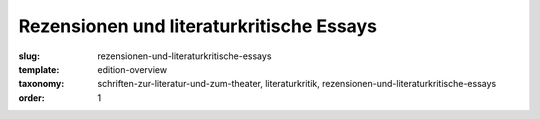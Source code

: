 Rezensionen und literaturkritische Essays
=========================================

:slug: rezensionen-und-literaturkritische-essays
:template: edition-overview
:taxonomy: schriften-zur-literatur-und-zum-theater, literaturkritik, rezensionen-und-literaturkritische-essays
:order: 1
